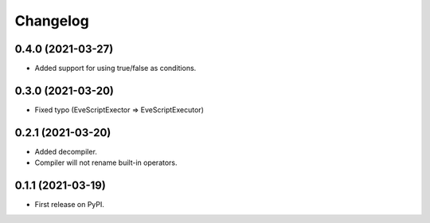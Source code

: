
Changelog
=========

0.4.0 (2021-03-27)
------------------
* Added support for using true/false as conditions.

0.3.0 (2021-03-20)
------------------
* Fixed typo (EveScriptExector => EveScriptExecutor)

0.2.1 (2021-03-20)
------------------
* Added decompiler.
* Compiler will not rename built-in operators.

0.1.1 (2021-03-19)
------------------

* First release on PyPI.
